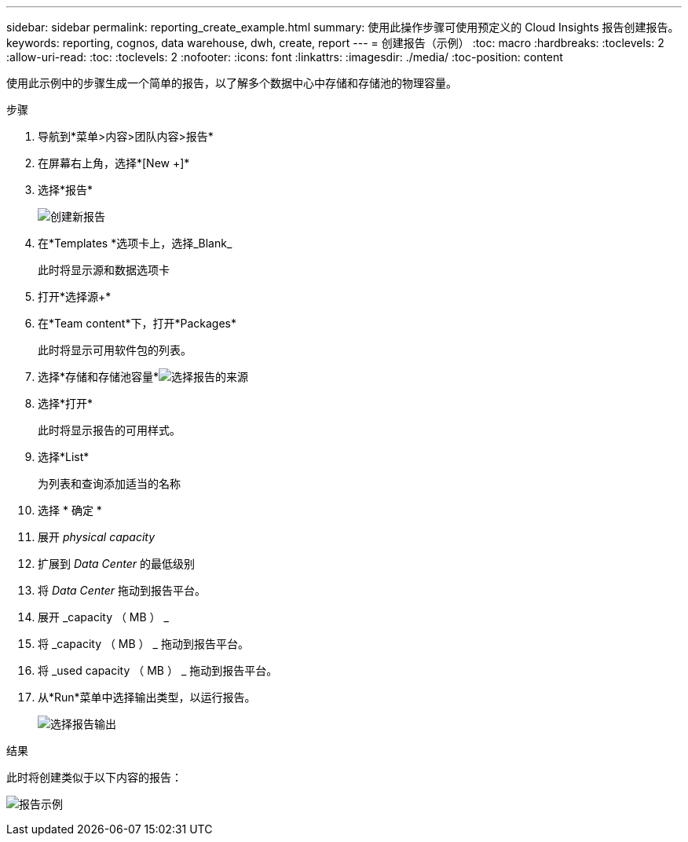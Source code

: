 ---
sidebar: sidebar 
permalink: reporting_create_example.html 
summary: 使用此操作步骤可使用预定义的 Cloud Insights 报告创建报告。 
keywords: reporting, cognos, data warehouse, dwh, create, report 
---
= 创建报告（示例）
:toc: macro
:hardbreaks:
:toclevels: 2
:allow-uri-read: 
:toc: 
:toclevels: 2
:nofooter: 
:icons: font
:linkattrs: 
:imagesdir: ./media/
:toc-position: content


[role="lead"]
使用此示例中的步骤生成一个简单的报告，以了解多个数据中心中存储和存储池的物理容量。

.步骤
. 导航到*菜单>内容>团队内容>报告*
. 在屏幕右上角，选择*[New +]*
. 选择*报告*
+
image:Reporting_New_Report.png["创建新报告"]

. 在*Templates *选项卡上，选择_Blank_
+
此时将显示源和数据选项卡

. 打开*选择源+*
. 在*Team content*下，打开*Packages*
+
此时将显示可用软件包的列表。

. 选择*存储和存储池容量*image:Reporting_Select_Source_For_Report.png["选择报告的来源"]
. 选择*打开*
+
此时将显示报告的可用样式。

. 选择*List*
+
为列表和查询添加适当的名称

. 选择 * 确定 *
. 展开 _physical capacity_
. 扩展到 _Data Center_ 的最低级别
. 将 _Data Center_ 拖动到报告平台。
. 展开 _capacity （ MB ） _
. 将 _capacity （ MB ） _ 拖动到报告平台。
. 将 _used capacity （ MB ） _ 拖动到报告平台。
. 从*Run*菜单中选择输出类型，以运行报告。
+
image:Reporting_Running_A_Report.png["选择报告输出"]



.结果
此时将创建类似于以下内容的报告：

image:Reporting-Example1.png["报告示例"]
